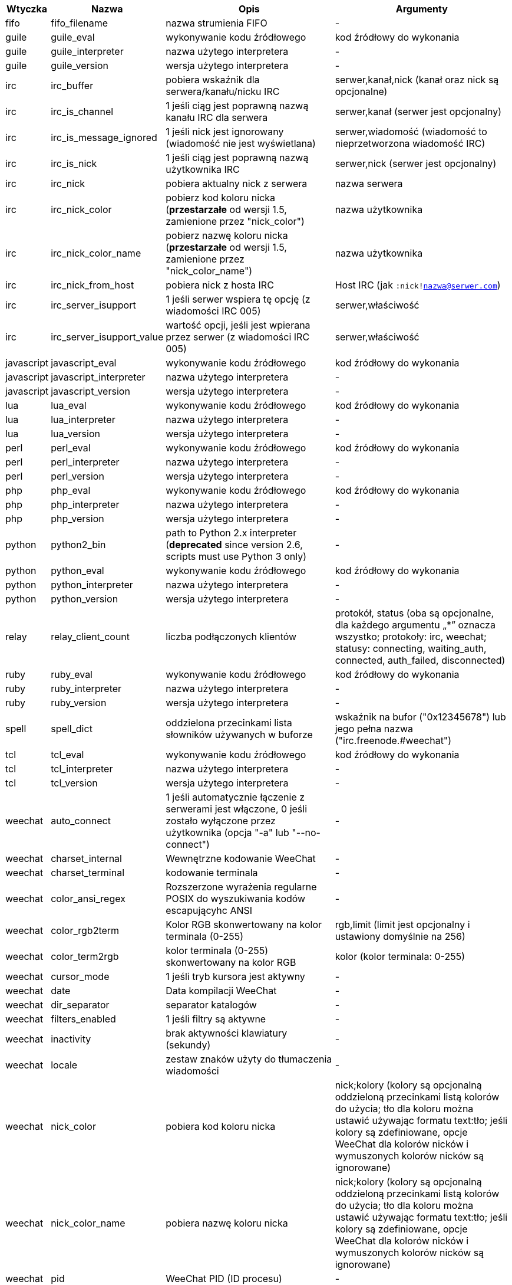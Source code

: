 //
// This file is auto-generated by script docgen.py.
// DO NOT EDIT BY HAND!
//

// tag::infos[]
[width="100%",cols="^1,^2,6,6",options="header"]
|===
| Wtyczka | Nazwa | Opis | Argumenty

| fifo | fifo_filename | nazwa strumienia FIFO | -

| guile | guile_eval | wykonywanie kodu źródłowego | kod źródłowy do wykonania

| guile | guile_interpreter | nazwa użytego interpretera | -

| guile | guile_version | wersja użytego interpretera | -

| irc | irc_buffer | pobiera wskaźnik dla serwera/kanału/nicku IRC | serwer,kanał,nick (kanał oraz nick są opcjonalne)

| irc | irc_is_channel | 1 jeśli ciąg jest poprawną nazwą kanału IRC dla serwera | serwer,kanał (serwer jest opcjonalny)

| irc | irc_is_message_ignored | 1 jeśli nick jest ignorowany (wiadomość nie jest wyświetlana) | serwer,wiadomość (wiadomość to nieprzetworzona wiadomość IRC)

| irc | irc_is_nick | 1 jeśli ciąg jest poprawną nazwą użytkownika IRC | serwer,nick (serwer jest opcjonalny)

| irc | irc_nick | pobiera aktualny nick z serwera | nazwa serwera

| irc | irc_nick_color | pobierz kod koloru nicka (*przestarzałe* od wersji 1.5, zamienione przez "nick_color") | nazwa użytkownika

| irc | irc_nick_color_name | pobierz nazwę koloru nicka (*przestarzałe* od wersji 1.5, zamienione przez "nick_color_name") | nazwa użytkownika

| irc | irc_nick_from_host | pobiera nick z hosta IRC | Host IRC (jak `:nick!nazwa@serwer.com`)

| irc | irc_server_isupport | 1 jeśli serwer wspiera tę opcję (z wiadomości IRC 005) | serwer,właściwość

| irc | irc_server_isupport_value | wartość opcji, jeśli jest wpierana przez serwer (z wiadomości IRC 005) | serwer,właściwość

| javascript | javascript_eval | wykonywanie kodu źródłowego | kod źródłowy do wykonania

| javascript | javascript_interpreter | nazwa użytego interpretera | -

| javascript | javascript_version | wersja użytego interpretera | -

| lua | lua_eval | wykonywanie kodu źródłowego | kod źródłowy do wykonania

| lua | lua_interpreter | nazwa użytego interpretera | -

| lua | lua_version | wersja użytego interpretera | -

| perl | perl_eval | wykonywanie kodu źródłowego | kod źródłowy do wykonania

| perl | perl_interpreter | nazwa użytego interpretera | -

| perl | perl_version | wersja użytego interpretera | -

| php | php_eval | wykonywanie kodu źródłowego | kod źródłowy do wykonania

| php | php_interpreter | nazwa użytego interpretera | -

| php | php_version | wersja użytego interpretera | -

| python | python2_bin | path to Python 2.x interpreter (*deprecated* since version 2.6, scripts must use Python 3 only) | -

| python | python_eval | wykonywanie kodu źródłowego | kod źródłowy do wykonania

| python | python_interpreter | nazwa użytego interpretera | -

| python | python_version | wersja użytego interpretera | -

| relay | relay_client_count | liczba podłączonych klientów | protokół, status (oba są opcjonalne, dla każdego argumentu „*” oznacza wszystko; protokoły: irc, weechat; statusy: connecting, waiting_auth, connected, auth_failed, disconnected)

| ruby | ruby_eval | wykonywanie kodu źródłowego | kod źródłowy do wykonania

| ruby | ruby_interpreter | nazwa użytego interpretera | -

| ruby | ruby_version | wersja użytego interpretera | -

| spell | spell_dict | oddzielona przecinkami lista słowników używanych w buforze | wskaźnik na bufor ("0x12345678") lub jego pełna nazwa ("irc.freenode.#weechat")

| tcl | tcl_eval | wykonywanie kodu źródłowego | kod źródłowy do wykonania

| tcl | tcl_interpreter | nazwa użytego interpretera | -

| tcl | tcl_version | wersja użytego interpretera | -

| weechat | auto_connect | 1 jeśli automatycznie łączenie z serwerami jest włączone, 0 jeśli zostało wyłączone przez użytkownika (opcja "-a" lub "--no-connect") | -

| weechat | charset_internal | Wewnętrzne kodowanie WeeChat | -

| weechat | charset_terminal | kodowanie terminala | -

| weechat | color_ansi_regex | Rozszerzone wyrażenia regularne POSIX do wyszukiwania kodów escapującyhc ANSI | -

| weechat | color_rgb2term | Kolor RGB skonwertowany na kolor terminala (0-255) | rgb,limit (limit jest opcjonalny i ustawiony domyślnie na 256)

| weechat | color_term2rgb | kolor terminala (0-255) skonwertowany na kolor RGB | kolor (kolor terminala: 0-255)

| weechat | cursor_mode | 1 jeśli tryb kursora jest aktywny | -

| weechat | date | Data kompilacji WeeChat | -

| weechat | dir_separator | separator katalogów | -

| weechat | filters_enabled | 1 jeśli filtry są aktywne | -

| weechat | inactivity | brak aktywności klawiatury (sekundy) | -

| weechat | locale | zestaw znaków użyty do tłumaczenia wiadomości | -

| weechat | nick_color | pobiera kod koloru nicka | nick;kolory (kolory są opcjonalną oddzieloną przecinkami listą kolorów do użycia; tło dla koloru można ustawić używając formatu text:tło; jeśli kolory są zdefiniowane, opcje WeeChat dla kolorów nicków i wymuszonych kolorów nicków są ignorowane)

| weechat | nick_color_name | pobiera nazwę koloru nicka | nick;kolory (kolory są opcjonalną oddzieloną przecinkami listą kolorów do użycia; tło dla koloru można ustawić używając formatu text:tło; jeśli kolory są zdefiniowane, opcje WeeChat dla kolorów nicków i wymuszonych kolorów nicków są ignorowane)

| weechat | pid | WeeChat PID (ID procesu) | -

| weechat | term_color_pairs | ilość par kolorów wspieranych przez terminal | -

| weechat | term_colors | ilość kolorów wpieranych przez terminal | -

| weechat | term_height | wysokość terminala | -

| weechat | term_width | szerokość terminala | -

| weechat | totp_generate | generuje Time-based One-Time Password (TOTP) | sekret (w base32), czas (opcjonalne, domyślnie używany jest obecny czas), liczba cyfr (opcjonalne, pomiędzy 4 a 10, domyślnie 6)

| weechat | totp_validate | walidacja haseł jednorazowych (TOTP): 1 jeśli poprawne, w przeciwnym wypadku 0 | sekret (w base32), jednorazowe hasło, czas (opcjonalne, domyślnie używany jest obecny czas), ilość starszych/nowszych haseł do sprawdzenia (opcjonalne, domyślnie 0)

| weechat | uptime | Uptime WeeChat (format: "dni:hh:mm:ss") | "dni" (ilość dni) lub "sekundy" (ilość sekund) (opcjonalne)

| weechat | version | Wersja WeeChat | -

| weechat | version_git | Wersja git WeeChat (wyjście komendy "git describe" dla tylko dla wersji rozwojowej, puste dla wersji stabilnej) | -

| weechat | version_number | Wersja WeeChat (jako liczba) | -

| weechat | weechat_daemon | 1 if WeeChat is running in daemon mode (headless, in background) | -

| weechat | weechat_dir | Katalog WeeChat | -

| weechat | weechat_headless | 1 jeśli WeeChat działa w trybie bez interfejsu | -

| weechat | weechat_libdir | Katalog "lib" WeeChata | -

| weechat | weechat_localedir | Katalog "locale" WeeChata | -

| weechat | weechat_sharedir | Katalog "share" WeeChata | -

| weechat | weechat_site | Strona WeeChat | -

| weechat | weechat_site_download | Strona pobrań WeeChat | -

| weechat | weechat_upgrading | 1 jeżeli WeeChat jest aktualizowany (komenda `/upgrade`) | -

|===
// end::infos[]
